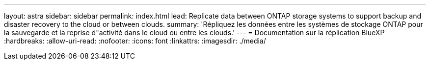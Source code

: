 ---
layout: astra 
sidebar: sidebar 
permalink: index.html 
lead: Replicate data between ONTAP storage systems to support backup and disaster recovery to the cloud or between clouds. 
summary: 'Répliquez les données entre les systèmes de stockage ONTAP pour la sauvegarde et la reprise d"activité dans le cloud ou entre les clouds.' 
---
= Documentation sur la réplication BlueXP
:hardbreaks:
:allow-uri-read: 
:nofooter: 
:icons: font
:linkattrs: 
:imagesdir: ./media/


